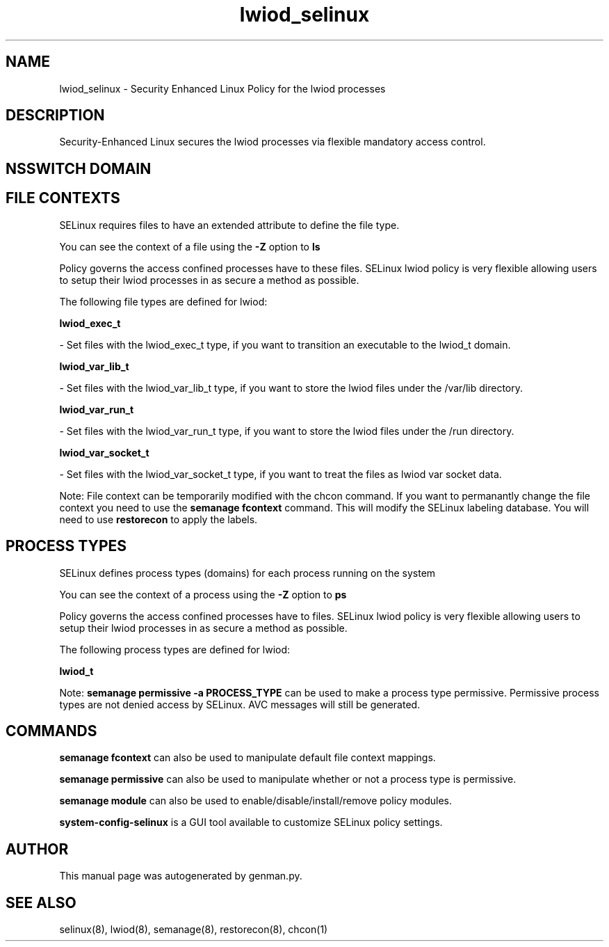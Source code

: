 .TH  "lwiod_selinux"  "8"  "lwiod" "dwalsh@redhat.com" "lwiod SELinux Policy documentation"
.SH "NAME"
lwiod_selinux \- Security Enhanced Linux Policy for the lwiod processes
.SH "DESCRIPTION"

Security-Enhanced Linux secures the lwiod processes via flexible mandatory access
control.  

.SH NSSWITCH DOMAIN

.SH FILE CONTEXTS
SELinux requires files to have an extended attribute to define the file type. 
.PP
You can see the context of a file using the \fB\-Z\fP option to \fBls\bP
.PP
Policy governs the access confined processes have to these files. 
SELinux lwiod policy is very flexible allowing users to setup their lwiod processes in as secure a method as possible.
.PP 
The following file types are defined for lwiod:


.EX
.PP
.B lwiod_exec_t 
.EE

- Set files with the lwiod_exec_t type, if you want to transition an executable to the lwiod_t domain.


.EX
.PP
.B lwiod_var_lib_t 
.EE

- Set files with the lwiod_var_lib_t type, if you want to store the lwiod files under the /var/lib directory.


.EX
.PP
.B lwiod_var_run_t 
.EE

- Set files with the lwiod_var_run_t type, if you want to store the lwiod files under the /run directory.


.EX
.PP
.B lwiod_var_socket_t 
.EE

- Set files with the lwiod_var_socket_t type, if you want to treat the files as lwiod var socket data.


.PP
Note: File context can be temporarily modified with the chcon command.  If you want to permanantly change the file context you need to use the 
.B semanage fcontext 
command.  This will modify the SELinux labeling database.  You will need to use
.B restorecon
to apply the labels.

.SH PROCESS TYPES
SELinux defines process types (domains) for each process running on the system
.PP
You can see the context of a process using the \fB\-Z\fP option to \fBps\bP
.PP
Policy governs the access confined processes have to files. 
SELinux lwiod policy is very flexible allowing users to setup their lwiod processes in as secure a method as possible.
.PP 
The following process types are defined for lwiod:

.EX
.B lwiod_t 
.EE
.PP
Note: 
.B semanage permissive -a PROCESS_TYPE 
can be used to make a process type permissive. Permissive process types are not denied access by SELinux. AVC messages will still be generated.

.SH "COMMANDS"
.B semanage fcontext
can also be used to manipulate default file context mappings.
.PP
.B semanage permissive
can also be used to manipulate whether or not a process type is permissive.
.PP
.B semanage module
can also be used to enable/disable/install/remove policy modules.

.PP
.B system-config-selinux 
is a GUI tool available to customize SELinux policy settings.

.SH AUTHOR	
This manual page was autogenerated by genman.py.

.SH "SEE ALSO"
selinux(8), lwiod(8), semanage(8), restorecon(8), chcon(1)

